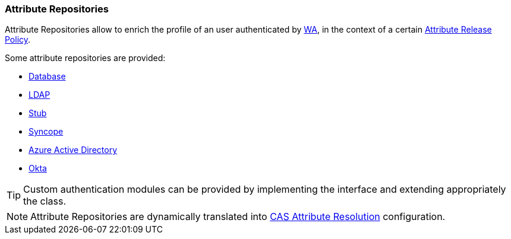 //
// Licensed to the Apache Software Foundation (ASF) under one
// or more contributor license agreements.  See the NOTICE file
// distributed with this work for additional information
// regarding copyright ownership.  The ASF licenses this file
// to you under the Apache License, Version 2.0 (the
// "License"); you may not use this file except in compliance
// with the License.  You may obtain a copy of the License at
//
//   http://www.apache.org/licenses/LICENSE-2.0
//
// Unless required by applicable law or agreed to in writing,
// software distributed under the License is distributed on an
// "AS IS" BASIS, WITHOUT WARRANTIES OR CONDITIONS OF ANY
// KIND, either express or implied.  See the License for the
// specific language governing permissions and limitations
// under the License.
//
=== Attribute Repositories

Attribute Repositories allow to enrich the profile of an user authenticated by <<web-access,WA>>, in the context of a
certain <<policies-attribute-release,Attribute Release Policy>>.

Some attribute repositories are provided:

* https://apereo.github.io/cas/6.6.x/integration/Attribute-Resolution-JDBC.html[Database^]
* https://apereo.github.io/cas/6.6.x/integration/Attribute-Resolution-LDAP.html[LDAP^]
* https://apereo.github.io/cas/6.6.x/integration/Attribute-Resolution-Stub.html[Stub^]
* https://apereo.github.io/cas/6.6.x/integration/Attribute-Resolution-Syncope.html[Syncope^]
* https://apereo.github.io/cas/6.6.x/integration/Attribute-Resolution-AzureAD.html[Azure Active Directory^]
* https://apereo.github.io/cas/6.6.x/integration/Attribute-Resolution-Okta.html[Okta^]

[TIP]
====
Custom authentication modules can be provided by implementing the
ifeval::["{snapshotOrRelease}" == "release"]
https://github.com/apache/syncope/blob/syncope-{docVersion}/common/am/lib/src/main/java/org/apache/syncope/common/lib/attr/AttrRepoConf.java[AttrRepoConf^]
endif::[]
ifeval::["{snapshotOrRelease}" == "snapshot"]
https://github.com/apache/syncope/blob/3_0_X/common/am/lib/src/main/java/org/apache/syncope/common/lib/attr/AttrRepoConf.java[AttrRepoConf^]
endif::[]
interface and extending appropriately the
ifeval::["{snapshotOrRelease}" == "release"]
https://github.com/apache/syncope/blob/syncope-{docVersion}/wa/bootstrap/src/main/java/org/apache/syncope/wa/bootstrap/WAPropertySourceLocator.java[WAPropertySourceLocator^]
endif::[]
ifeval::["{snapshotOrRelease}" == "snapshot"]
https://github.com/apache/syncope/blob/3_0_X/wa/bootstrap/src/main/java/org/apache/syncope/wa/bootstrap/WAPropertySourceLocator.java[WAPropertySourceLocator^]
endif::[]
class.
====

[NOTE]
Attribute Repositories are dynamically translated into 
https://apereo.github.io/cas/6.6.x/integration/Attribute-Resolution.html[CAS Attribute Resolution^] configuration.
